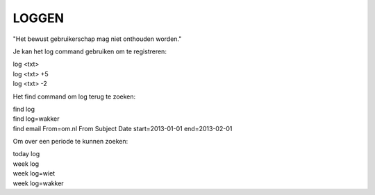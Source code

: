.. _loggen:

LOGGEN
######

"Het bewust gebruikerschap mag niet onthouden worden."

Je kan het log command gebruiken om te registreren:

| log <txt>
| log <txt> +5
| log <txt> -2

Het find command om log terug te zoeken:

| find log
| find log=wakker
| find email From=om.nl From Subject Date start=2013-01-01 end=2013-02-01

Om over een periode te kunnen zoeken:

| today log
| week log
| week log=wiet
| week log=wakker
